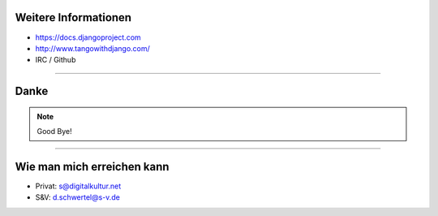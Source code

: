 Weitere Informationen
----------------------

* https://docs.djangoproject.com
* http://www.tangowithdjango.com/
* IRC / Github

----

Danke
---------

.. note::
   Good Bye!


----

Wie man mich erreichen kann
---------------------------

* Privat: s@digitalkultur.net
* S&V: d.schwertel@s-v.de
